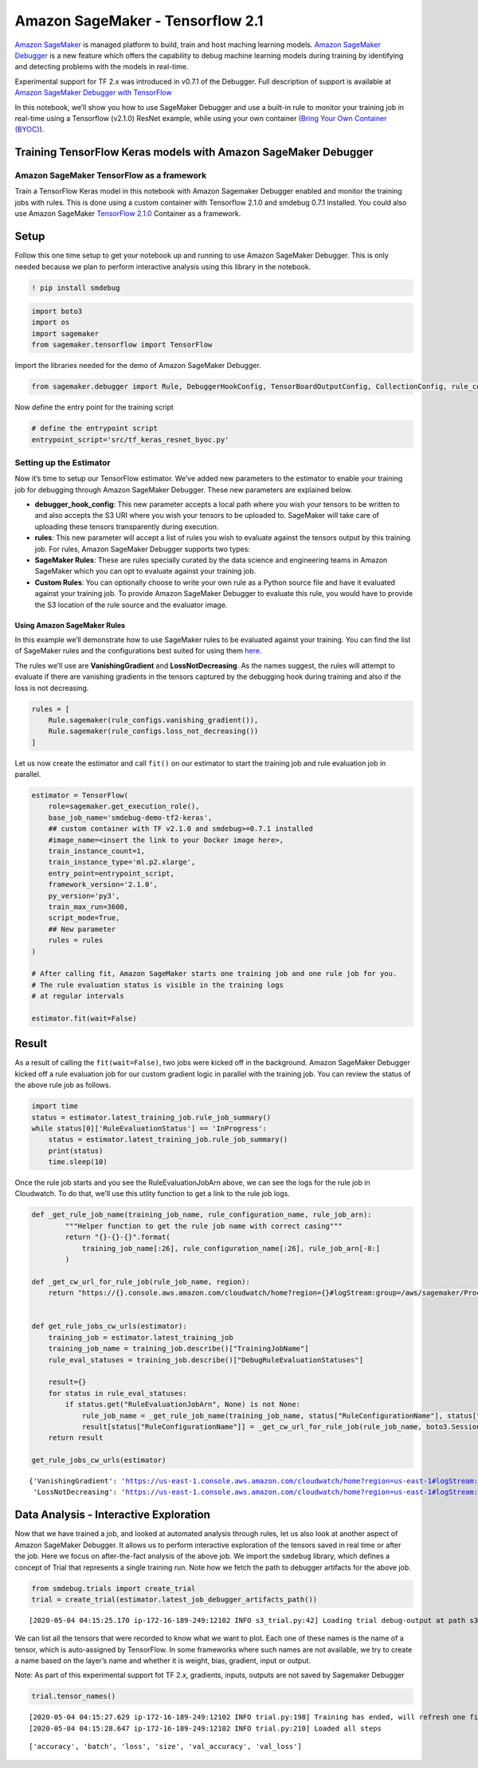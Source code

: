 Amazon SageMaker - Tensorflow 2.1
=================================

`Amazon SageMaker <https://aws.amazon.com/sagemaker/>`__ is managed
platform to build, train and host maching learning models. `Amazon
SageMaker Debugger <https://github.com/awslabs/sagemaker-debugger>`__ is
a new feature which offers the capability to debug machine learning
models during training by identifying and detecting problems with the
models in real-time.

Experimental support for TF 2.x was introduced in v0.7.1 of the
Debugger. Full description of support is available at `Amazon SageMaker
Debugger with
TensorFlow <https://github.com/awslabs/sagemaker-debugger/tree/master/docs/tensorflow.md>`__

In this notebook, we’ll show you how to use SageMaker Debugger and use a
built-in rule to monitor your training job in real-time using a
Tensorflow (v2.1.0) ResNet example, while using your own container
(`Bring Your Own Container
(BYOC) <https://github.com/awslabs/sagemaker-debugger/blob/master/docs/sagemaker.md#bring-your-own-training-container>`__).

Training TensorFlow Keras models with Amazon SageMaker Debugger
---------------------------------------------------------------

Amazon SageMaker TensorFlow as a framework
~~~~~~~~~~~~~~~~~~~~~~~~~~~~~~~~~~~~~~~~~~

Train a TensorFlow Keras model in this notebook with Amazon Sagemaker
Debugger enabled and monitor the training jobs with rules. This is done
using a custom container with Tensorflow 2.1.0 and smdebug 0.7.1
installed. You could also use Amazon SageMaker `TensorFlow
2.1.0 <https://docs.aws.amazon.com/deep-learning-containers/latest/devguide/deep-learning-containers-images.html>`__
Container as a framework.

Setup
-----

Follow this one time setup to get your notebook up and running to use
Amazon SageMaker Debugger. This is only needed because we plan to
perform interactive analysis using this library in the notebook.

.. code:: ipython3

    ! pip install smdebug

.. code:: ipython3

    import boto3
    import os
    import sagemaker
    from sagemaker.tensorflow import TensorFlow

Import the libraries needed for the demo of Amazon SageMaker Debugger.

.. code:: ipython3

    from sagemaker.debugger import Rule, DebuggerHookConfig, TensorBoardOutputConfig, CollectionConfig, rule_configs

Now define the entry point for the training script

.. code:: ipython3

    # define the entrypoint script
    entrypoint_script='src/tf_keras_resnet_byoc.py'

Setting up the Estimator
~~~~~~~~~~~~~~~~~~~~~~~~

Now it’s time to setup our TensorFlow estimator. We’ve added new
parameters to the estimator to enable your training job for debugging
through Amazon SageMaker Debugger. These new parameters are explained
below.

-  **debugger_hook_config**: This new parameter accepts a local path
   where you wish your tensors to be written to and also accepts the S3
   URI where you wish your tensors to be uploaded to. SageMaker will
   take care of uploading these tensors transparently during execution.
-  **rules**: This new parameter will accept a list of rules you wish to
   evaluate against the tensors output by this training job. For rules,
   Amazon SageMaker Debugger supports two types:
-  **SageMaker Rules**: These are rules specially curated by the data
   science and engineering teams in Amazon SageMaker which you can opt
   to evaluate against your training job.
-  **Custom Rules**: You can optionally choose to write your own rule as
   a Python source file and have it evaluated against your training job.
   To provide Amazon SageMaker Debugger to evaluate this rule, you would
   have to provide the S3 location of the rule source and the evaluator
   image.

Using Amazon SageMaker Rules
^^^^^^^^^^^^^^^^^^^^^^^^^^^^

In this example we’ll demonstrate how to use SageMaker rules to be
evaluated against your training. You can find the list of SageMaker
rules and the configurations best suited for using them
`here <https://github.com/awslabs/sagemaker-debugger-rulesconfig>`__.

The rules we’ll use are **VanishingGradient** and **LossNotDecreasing**.
As the names suggest, the rules will attempt to evaluate if there are
vanishing gradients in the tensors captured by the debugging hook during
training and also if the loss is not decreasing.

.. code:: ipython3

    rules = [
        Rule.sagemaker(rule_configs.vanishing_gradient()), 
        Rule.sagemaker(rule_configs.loss_not_decreasing())
    ]

Let us now create the estimator and call ``fit()`` on our estimator to
start the training job and rule evaluation job in parallel.

.. code:: ipython3

    estimator = TensorFlow(
        role=sagemaker.get_execution_role(),
        base_job_name='smdebug-demo-tf2-keras',
        ## custom container with TF v2.1.0 and smdebug>=0.7.1 installed
        #image_name=<insert the link to your Docker image here>,
        train_instance_count=1,
        train_instance_type='ml.p2.xlarge',
        entry_point=entrypoint_script,
        framework_version='2.1.0',
        py_version='py3',
        train_max_run=3600,
        script_mode=True,
        ## New parameter
        rules = rules
    )
    
    # After calling fit, Amazon SageMaker starts one training job and one rule job for you.
    # The rule evaluation status is visible in the training logs
    # at regular intervals
    
    estimator.fit(wait=False)

Result
------

As a result of calling the ``fit(wait=False)``, two jobs were kicked off
in the background. Amazon SageMaker Debugger kicked off a rule
evaluation job for our custom gradient logic in parallel with the
training job. You can review the status of the above rule job as
follows.

.. code:: ipython3

    import time
    status = estimator.latest_training_job.rule_job_summary()
    while status[0]['RuleEvaluationStatus'] == 'InProgress':
        status = estimator.latest_training_job.rule_job_summary()
        print(status)
        time.sleep(10)
        

Once the rule job starts and you see the RuleEvaluationJobArn above, we
can see the logs for the rule job in Cloudwatch. To do that, we’ll use
this utlity function to get a link to the rule job logs.

.. code:: ipython3

    def _get_rule_job_name(training_job_name, rule_configuration_name, rule_job_arn):
            """Helper function to get the rule job name with correct casing"""
            return "{}-{}-{}".format(
                training_job_name[:26], rule_configuration_name[:26], rule_job_arn[-8:]
            )
        
    def _get_cw_url_for_rule_job(rule_job_name, region):
        return "https://{}.console.aws.amazon.com/cloudwatch/home?region={}#logStream:group=/aws/sagemaker/ProcessingJobs;prefix={};streamFilter=typeLogStreamPrefix".format(region, region, rule_job_name)
    
    
    def get_rule_jobs_cw_urls(estimator):
        training_job = estimator.latest_training_job
        training_job_name = training_job.describe()["TrainingJobName"]
        rule_eval_statuses = training_job.describe()["DebugRuleEvaluationStatuses"]
        
        result={}
        for status in rule_eval_statuses:
            if status.get("RuleEvaluationJobArn", None) is not None:
                rule_job_name = _get_rule_job_name(training_job_name, status["RuleConfigurationName"], status["RuleEvaluationJobArn"])
                result[status["RuleConfigurationName"]] = _get_cw_url_for_rule_job(rule_job_name, boto3.Session().region_name)
        return result
    
    get_rule_jobs_cw_urls(estimator)




.. parsed-literal::

    {'VanishingGradient': 'https://us-east-1.console.aws.amazon.com/cloudwatch/home?region=us-east-1#logStream:group=/aws/sagemaker/ProcessingJobs;prefix=smdebug-demo-tf2-keras-202-VanishingGradient-c8b8cd85;streamFilter=typeLogStreamPrefix',
     'LossNotDecreasing': 'https://us-east-1.console.aws.amazon.com/cloudwatch/home?region=us-east-1#logStream:group=/aws/sagemaker/ProcessingJobs;prefix=smdebug-demo-tf2-keras-202-LossNotDecreasing-c4be98a4;streamFilter=typeLogStreamPrefix'}



Data Analysis - Interactive Exploration
---------------------------------------

Now that we have trained a job, and looked at automated analysis through
rules, let us also look at another aspect of Amazon SageMaker Debugger.
It allows us to perform interactive exploration of the tensors saved in
real time or after the job. Here we focus on after-the-fact analysis of
the above job. We import the ``smdebug`` library, which defines a
concept of Trial that represents a single training run. Note how we
fetch the path to debugger artifacts for the above job.

.. code:: ipython3

    from smdebug.trials import create_trial
    trial = create_trial(estimator.latest_job_debugger_artifacts_path())


.. parsed-literal::

    [2020-05-04 04:15:25.170 ip-172-16-189-249:12102 INFO s3_trial.py:42] Loading trial debug-output at path s3://sagemaker-us-east-1-920076894685/smdebug-demo-tf2-keras-2020-05-04-04-00-26-939/debug-output


We can list all the tensors that were recorded to know what we want to
plot. Each one of these names is the name of a tensor, which is
auto-assigned by TensorFlow. In some frameworks where such names are not
available, we try to create a name based on the layer’s name and whether
it is weight, bias, gradient, input or output.

Note: As part of this experimental support fot TF 2.x, gradients,
inputs, outputs are not saved by Sagemaker Debugger

.. code:: ipython3

    trial.tensor_names()


.. parsed-literal::

    [2020-05-04 04:15:27.629 ip-172-16-189-249:12102 INFO trial.py:198] Training has ended, will refresh one final time in 1 sec.
    [2020-05-04 04:15:28.647 ip-172-16-189-249:12102 INFO trial.py:210] Loaded all steps




.. parsed-literal::

    ['accuracy', 'batch', 'loss', 'size', 'val_accuracy', 'val_loss']



